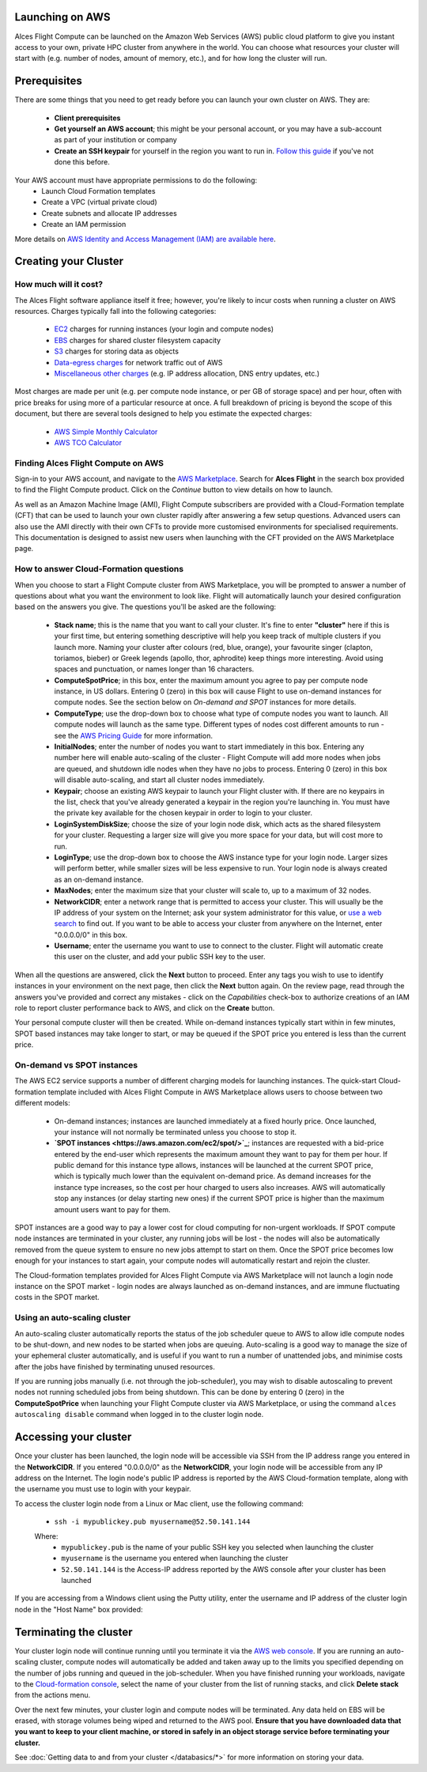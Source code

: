 .. _launching_on_aws:

Launching on AWS
================

Alces Flight Compute can be launched on the Amazon Web Services (AWS) public cloud platform to give you instant access to your own, private HPC cluster from anywhere in the world. You can choose what resources your cluster will start with (e.g. number of nodes, amount of memory, etc.), and for how long the cluster will run. 


Prerequisites
=============

There are some things that you need to get ready before you can launch your own cluster on AWS. They are:

 - **Client prerequisites**
 - **Get yourself an AWS account**; this might be your personal account, or you may have a sub-account as part of your institution or company
 - **Create an SSH keypair** for yourself in the region you want to run in. `Follow this guide <http://docs.aws.amazon.com/AWSEC2/latest/UserGuide/ec2-key-pairs.html>`_ if you've not done this before. 

Your AWS account must have appropriate permissions to do the following:
 - Launch Cloud Formation templates
 - Create a VPC (virtual private cloud)
 - Create subnets and allocate IP addresses
 - Create an IAM permission
 
More details on `AWS Identity and Access Management (IAM) are available here <https://aws.amazon.com/iam/>`_.


Creating your Cluster
=====================

How much will it cost?
----------------------

The Alces Flight software appliance itself it free; however, you're likely to incur costs when running a cluster on AWS resources. Charges typically fall into the following categories:

 - `EC2 <https://aws.amazon.com/ec2/>`_ charges for running instances (your login and compute nodes) 
 - `EBS <https://aws.amazon.com/ebs/>`_ charges for shared cluster filesystem capacity
 - `S3 <https://aws.amazon.com/s3/>`_ charges for storing data as objects
 - `Data-egress charges <https://aws.amazon.com/blogs/publicsector/aws-offers-data-egress-discount-to-researchers/>`_ for network traffic out of AWS
 - `Miscellaneous other charges <https://aws.amazon.com/pricing/services/>`_ (e.g. IP address allocation, DNS entry updates, etc.)

Most charges are made per unit (e.g. per compute node instance, or per GB of storage space) and per hour, often with price breaks for using more of a particular resource at once. A full breakdown of pricing is beyond the scope of this document, but there are several tools designed to help you estimate the expected charges:

 - `AWS Simple Monthly Calculator <https://calculator.s3.amazonaws.com/index.html>`_
 - `AWS TCO Calculator <https://awstcocalculator.com/>`_


Finding Alces Flight Compute on AWS
-----------------------------------

Sign-in to your AWS account, and navigate to the `AWS Marketplace <https://aws.amazon.com/marketplace>`_. Search for **Alces Flight** in the search box provided to find the Flight Compute product. Click on the *Continue* button to view details on how to launch. 

As well as an Amazon Machine Image (AMI), Flight Compute subscribers are provided with a Cloud-Formation template (CFT) that can be used to launch your own cluster rapidly after answering a few setup questions. Advanced users can also use the AMI directly with their own CFTs to provide more customised environments for specialised requirements. This documentation is designed to assist new users when launching with the CFT provided on the AWS Marketplace page. 


How to answer Cloud-Formation questions
---------------------------------------

When you choose to start a Flight Compute cluster from AWS Marketplace, you will be prompted to answer a number of questions about what you want the environment to look like. Flight will automatically launch your desired configuration based on the answers you give. The questions you'll be asked are the following:

 - **Stack name**; this is the name that you want to call your cluster. It's fine to enter **"cluster"** here if this is your first time, but entering something descriptive will help you keep track of multiple clusters if you launch more. Naming your cluster after colours (red, blue, orange), your favourite singer (clapton, toriamos, bieber) or Greek legends (apollo, thor, aphrodite) keep things more interesting. Avoid using spaces and punctuation, or names longer than 16 characters.
 
 - **ComputeSpotPrice**; in this box, enter the maximum amount you agree to pay per compute node instance, in US dollars. Entering 0 (zero) in this box will cause Flight to use on-demand instances for compute nodes. See the section below on *On-demand and SPOT* instances for more details.
 
 - **ComputeType**; use the drop-down box to choose what type of compute nodes you want to launch. All compute nodes will launch as the same type. Different types of nodes cost different amounts to run - see the `AWS Pricing Guide <https://aws.amazon.com/ec2/pricing/>`_ for more information.
 
 - **InitialNodes**; enter the number of nodes you want to start immediately in this box. Entering any number here will enable auto-scaling of the cluster - Flight Compute will add more nodes when jobs are queued, and shutdown idle nodes when they have no jobs to process. Entering 0 (zero) in this box will disable auto-scaling, and start all cluster nodes immediately. 
 
 - **Keypair**; choose an existing AWS keypair to launch your Flight cluster with. If there are no keypairs in the list, check that you've already generated a keypair in the region you're launching in. You must have the private key available for the chosen keypair in order to login to your cluster.
 
 - **LoginSystemDiskSize**; choose the size of your login node disk, which acts as the shared filesystem for your cluster. Requesting a larger size will give you more space for your data, but will cost more to run.
 
 - **LoginType**; use the drop-down box to choose the AWS instance type for your login node. Larger sizes will perform better, while smaller sizes will be less expensive to run. Your login node is always created as an on-demand instance. 
 
 - **MaxNodes**; enter the maximum size that your cluster will scale to, up to a maximum of 32 nodes. 
 
 - **NetworkCIDR**; enter a network range that is permitted to access your cluster. This will usually be the IP address of your system on the Internet; ask your system administrator for this value, or `use a web search <https://www.google.com/search?q=whats+my+ip+address&ie=utf-8&oe=utf-8&gws_rd=cr&ei=tVIvV5_dKsHagAath7OYCw>`_ to find out. If you want to be able to access your cluster from anywhere on the Internet, enter "0.0.0.0/0" in this box. 
 
 - **Username**; enter the username you want to use to connect to the cluster. Flight will automatic create this user on the cluster, and add your public SSH key to the user. 
 
.. image:: aws-launch_CFT_questions.jpg
   
When all the questions are answered, click the **Next** button to proceed. Enter any tags you wish to use to identify instances in your environment on the next page, then click the **Next** button again. On the review page, read through the answers you've provided and correct any mistakes - click on the *Capabilities* check-box to authorize creations of an IAM role to report cluster performance back to AWS, and click on the **Create** button.

Your personal compute cluster will then be created. While on-demand instances typically start within in few minutes, SPOT based instances may take longer to start, or may be queued if the SPOT price you entered is less than the current price. 


On-demand vs SPOT instances
---------------------------

The AWS EC2 service supports a number of different charging models for launching instances. The quick-start Cloud-formation template included with Alces Flight Compute in AWS Marketplace allows users to choose between two different models:

 - On-demand instances; instances are launched immediately at a fixed hourly price. Once launched, your instance will not normally be terminated unless you choose to stop it.
 
 - **`SPOT instances <https://aws.amazon.com/ec2/spot/>`_**; instances are requested with a bid-price entered by the end-user which represents the maximum amount they want to pay for them per hour. If public demand for this instance type allows, instances will be launched at the current SPOT price, which is typically much lower than the equivalent on-demand price. As demand increases for the instance type increases, so the cost per hour charged to users also increases. AWS will automatically stop any instances (or delay starting new ones) if the current SPOT price is higher than the maximum amount users want to pay for them. 
 
SPOT instances are a good way to pay a lower cost for cloud computing for non-urgent workloads. If SPOT compute node instances are terminated in your cluster, any running jobs will be lost - the nodes will also be automatically removed from the queue system to ensure no new jobs attempt to start on them. Once the SPOT price becomes low enough for your instances to start again, your compute nodes will automatically restart and rejoin the cluster. 

The Cloud-formation templates provided for Alces Flight Compute via AWS Marketplace will not launch a login node instance on the SPOT market - login nodes are always launched as on-demand instances, and are immune fluctuating costs in the SPOT market.
 

Using an auto-scaling cluster
-----------------------------

An auto-scaling cluster automatically reports the status of the job scheduler queue to AWS to allow idle compute nodes to be shut-down, and new nodes to be started when jobs are queuing. Auto-scaling is a good way to manage the size of your ephemeral cluster automatically, and is useful if you want to run a number of unattended jobs, and minimise costs after the jobs have finished by terminating unused resources.

If you are running jobs manually (i.e. not through the job-scheduler), you may wish to disable autoscaling to prevent nodes not running scheduled jobs from being shutdown. This can be done by entering 0 (zero) in the **ComputeSpotPrice** when launching your Flight Compute cluster via AWS Marketplace, or using the command ``alces autoscaling disable`` command when logged in to the cluster login node.



Accessing your cluster
======================

Once your cluster has been launched, the login node will be accessible via SSH from the IP address range you entered in the **NetworkCIDR**. If you entered "0.0.0.0/0" as the **NetworkCIDR**, your login node will be accessible from any IP address on the Internet. The login node's public IP address is reported by the AWS Cloud-formation template, along with the username you must use to login with your keypair. 

To access the cluster login node from a Linux or Mac client, use the following command:

 - ``ssh -i mypublickey.pub myusername@52.50.141.144``
 
 Where:
  - ``mypublickey.pub`` is the name of your public SSH key you selected when launching the cluster
  - ``myusername`` is the username you entered when launching the cluster
  - ``52.50.141.144`` is the Access-IP address reported by the AWS console after your cluster has been launched
  
  
If you are accessing from a Windows client using the Putty utility, enter the username and IP address of the cluster login node in the "Host Name" box provided:

.. figure:: _launch-aws/putty.jpg
    :alt: Putty login



Terminating the cluster
=======================

Your cluster login node will continue running until you terminate it via the `AWS web console <https://aws.amazon.com/console/>`_. If you are running an auto-scaling cluster, compute nodes will automatically be added and taken away up to the limits you specified depending on the number of jobs running and queued in the job-scheduler. When you have finished running your workloads, navigate to the `Cloud-formation console <https://console.aws.amazon.com/cloudformation/>`_, select the name of your cluster from the list of running stacks, and click **Delete stack** from the actions menu.

Over the next few minutes, your cluster login and compute nodes will be terminated. Any data held on EBS will be erased, with storage volumes being wiped and returned to the AWS pool. **Ensure that you have downloaded data that you want to keep to your client machine, or stored in safely in an object storage service before terminating your cluster.**

See :doc:`Getting data to and from your cluster </databasics/*>` for more information on storing your data. 